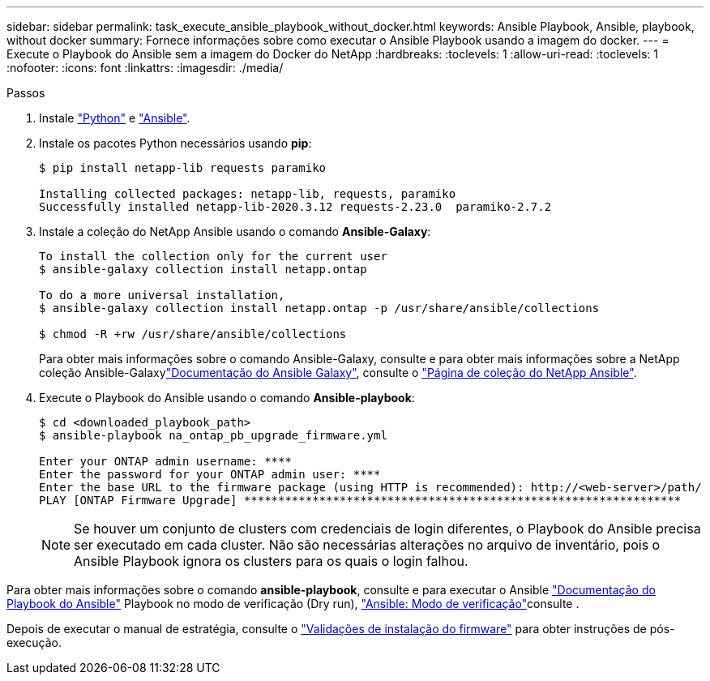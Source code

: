 ---
sidebar: sidebar 
permalink: task_execute_ansible_playbook_without_docker.html 
keywords: Ansible Playbook, Ansible, playbook, without docker 
summary: Fornece informações sobre como executar o Ansible Playbook usando a imagem do docker. 
---
= Execute o Playbook do Ansible sem a imagem do Docker do NetApp
:hardbreaks:
:toclevels: 1
:allow-uri-read: 
:toclevels: 1
:nofooter: 
:icons: font
:linkattrs: 
:imagesdir: ./media/


.Passos
[role="lead"]
. Instale link:https://docs.python.org/3/using/windows.html["Python"^] e link:https://docs.ansible.com/ansible/latest/installation_guide/intro_installation.html["Ansible"^].
. Instale os pacotes Python necessários usando *pip*:
+
[listing]
----
$ pip install netapp-lib requests paramiko
 
Installing collected packages: netapp-lib, requests, paramiko
Successfully installed netapp-lib-2020.3.12 requests-2.23.0  paramiko-2.7.2
----
. Instale a coleção do NetApp Ansible usando o comando *Ansible-Galaxy*:
+
[listing]
----
To install the collection only for the current user
$ ansible-galaxy collection install netapp.ontap
 
To do a more universal installation,
$ ansible-galaxy collection install netapp.ontap -p /usr/share/ansible/collections

$ chmod -R +rw /usr/share/ansible/collections
----
+
Para obter mais informações sobre o comando Ansible-Galaxy, consulte e para obter mais informações sobre a NetApp coleção Ansible-Galaxylink:https://docs.ansible.com/ansible/latest/cli/ansible-galaxy.html["Documentação do Ansible Galaxy"^], consulte o link:https://galaxy.ansible.com/netapp/ontap["Página de coleção do NetApp Ansible"^].

. Execute o Playbook do Ansible usando o comando *Ansible-playbook*:
+
[listing]
----
$ cd <downloaded_playbook_path>
$ ansible-playbook na_ontap_pb_upgrade_firmware.yml
 
Enter your ONTAP admin username: ****
Enter the password for your ONTAP admin user: ****
Enter the base URL to the firmware package (using HTTP is recommended): http://<web-server>/path/
PLAY [ONTAP Firmware Upgrade] ****************************************************************
----
+

NOTE: Se houver um conjunto de clusters com credenciais de login diferentes, o Playbook do Ansible precisa ser executado em cada cluster. Não são necessárias alterações no arquivo de inventário, pois o Ansible Playbook ignora os clusters para os quais o login falhou.



Para obter mais informações sobre o comando *ansible-playbook*, consulte e para executar o Ansible link:https://docs.ansible.com/ansible/latest/cli/ansible-playbook.html["Documentação do Playbook do Ansible"^] Playbook no modo de verificação (Dry run), link:https://docs.ansible.com/ansible/latest/user_guide/playbooks_checkmode.html["Ansible: Modo de verificação"^]consulte .

Depois de executar o manual de estratégia, consulte o link:task_validate_firmware_installation.html["Validações de instalação do firmware"] para obter instruções de pós-execução.

